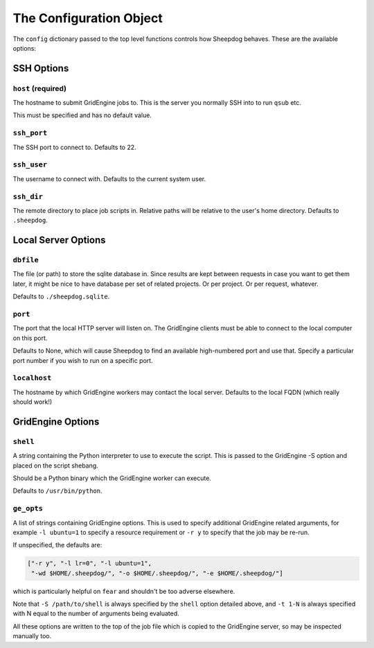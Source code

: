 The Configuration Object
========================

The ``config`` dictionary passed to the top level functions controls how
Sheepdog behaves. These are the available options:

SSH Options
-----------

``host`` **(required)**
^^^^^^^^^^^^^^^^^^^^^^^
The hostname to submit GridEngine jobs to. This is the server you normally SSH
into to run ``qsub`` etc.

This must be specified and has no default value.

``ssh_port``
^^^^^^^^^^^^
The SSH port to connect to. Defaults to 22.

``ssh_user``
^^^^^^^^^^^^
The username to connect with. Defaults to the current system user.

``ssh_dir``
^^^^^^^^^^^
The remote directory to place job scripts in. Relative paths will be
relative to the user's home directory. Defaults to ``.sheepdog``.

Local Server Options
--------------------

``dbfile``
^^^^^^^^^^
The file (or path) to store the sqlite database in. Since results are kept
between requests in case you want to get them later, it might be nice to have
database per set of related projects. Or per project. Or per request, whatever.

Defaults to ``./sheepdog.sqlite``.

``port``
^^^^^^^^
The port that the local HTTP server will listen on. The GridEngine clients must
be able to connect to the local computer on this port.

Defaults to None, which will cause Sheepdog to find an available high-numbered
port and use that. Specify a particular port number if you wish to run on a
specific port.

``localhost``
^^^^^^^^^^^^^
The hostname by which GridEngine workers may contact the local server. Defaults
to the local FQDN (which really should work!)

GridEngine Options
------------------

``shell``
^^^^^^^^^
A string containing the Python interpreter to use to execute the script. This
is passed to the GridEngine -S option and placed on the script shebang.

Should be a Python binary which the GridEngine worker can execute.

Defaults to ``/usr/bin/python``.

``ge_opts``
^^^^^^^^^^^
A list of strings containing GridEngine options. This is used to specify
additional GridEngine related arguments, for example ``-l ubuntu=1`` to specify
a resource requirement or ``-r y`` to specify that the job may be re-run.

If unspecified, the defaults are:

.. code-block:: python

    ["-r y", "-l lr=0", "-l ubuntu=1",
     "-wd $HOME/.sheepdog/", "-o $HOME/.sheepdog/", "-e $HOME/.sheepdog/"]

which is particularly helpful on ``fear`` and shouldn't be too adverse
elsewhere.

Note that ``-S /path/to/shell`` is always specified by the ``shell`` option
detailed above, and ``-t 1-N`` is always specified with N equal to the number
of arguments being evaluated.

All these options are written to the top of the job file which is copied to the
GridEngine server, so may be inspected manually too.
